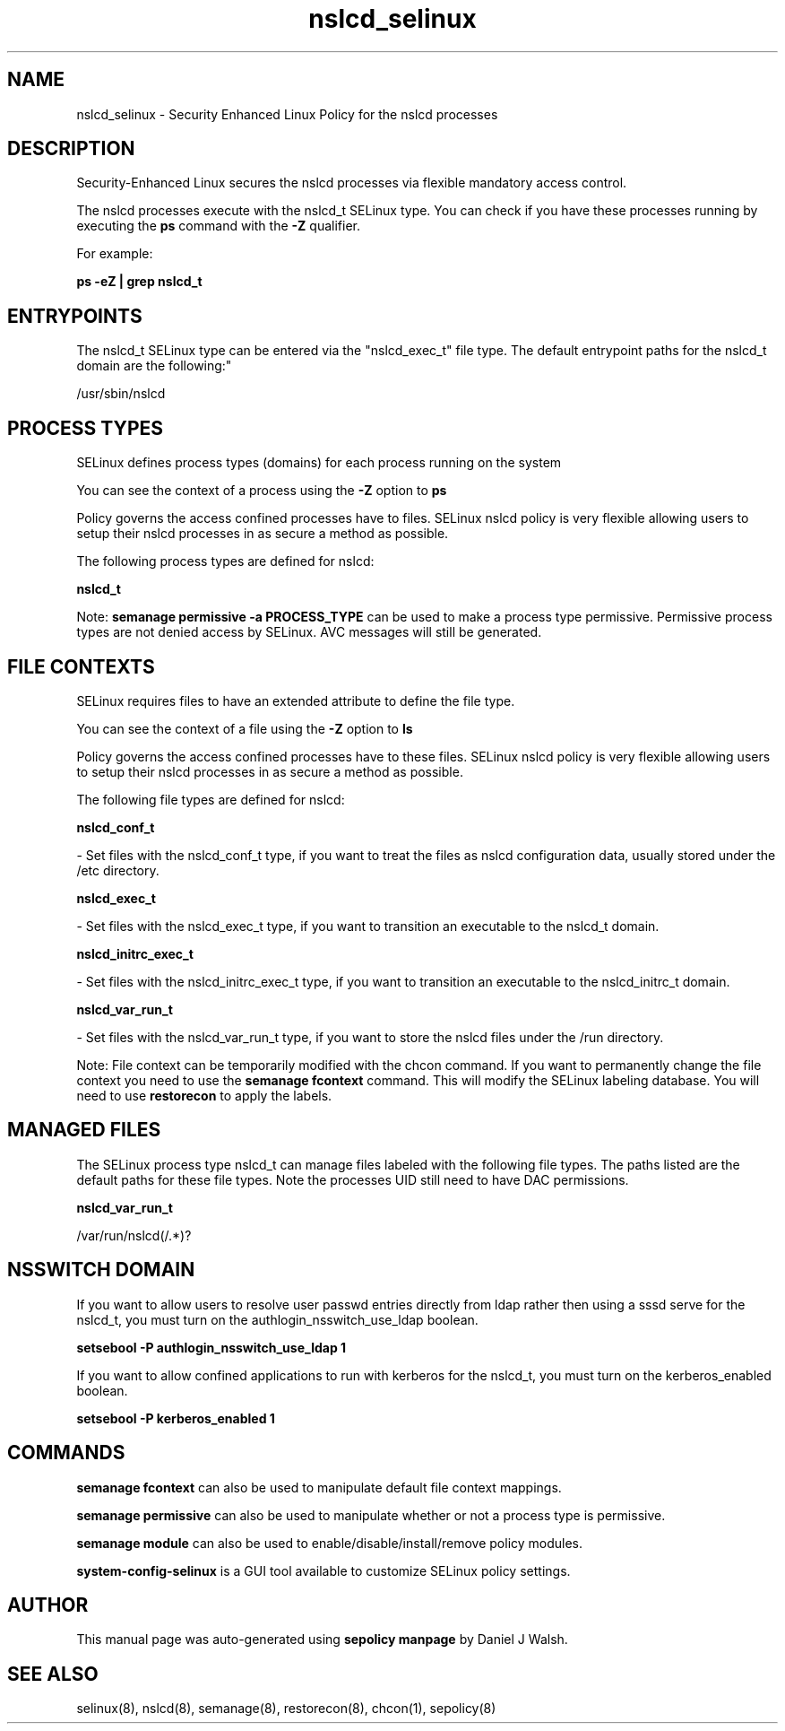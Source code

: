.TH  "nslcd_selinux"  "8"  "12-10-19" "nslcd" "SELinux Policy documentation for nslcd"
.SH "NAME"
nslcd_selinux \- Security Enhanced Linux Policy for the nslcd processes
.SH "DESCRIPTION"

Security-Enhanced Linux secures the nslcd processes via flexible mandatory access control.

The nslcd processes execute with the nslcd_t SELinux type. You can check if you have these processes running by executing the \fBps\fP command with the \fB\-Z\fP qualifier. 

For example:

.B ps -eZ | grep nslcd_t


.SH "ENTRYPOINTS"

The nslcd_t SELinux type can be entered via the "nslcd_exec_t" file type.  The default entrypoint paths for the nslcd_t domain are the following:"

/usr/sbin/nslcd
.SH PROCESS TYPES
SELinux defines process types (domains) for each process running on the system
.PP
You can see the context of a process using the \fB\-Z\fP option to \fBps\bP
.PP
Policy governs the access confined processes have to files. 
SELinux nslcd policy is very flexible allowing users to setup their nslcd processes in as secure a method as possible.
.PP 
The following process types are defined for nslcd:

.EX
.B nslcd_t 
.EE
.PP
Note: 
.B semanage permissive -a PROCESS_TYPE 
can be used to make a process type permissive. Permissive process types are not denied access by SELinux. AVC messages will still be generated.

.SH FILE CONTEXTS
SELinux requires files to have an extended attribute to define the file type. 
.PP
You can see the context of a file using the \fB\-Z\fP option to \fBls\bP
.PP
Policy governs the access confined processes have to these files. 
SELinux nslcd policy is very flexible allowing users to setup their nslcd processes in as secure a method as possible.
.PP 
The following file types are defined for nslcd:


.EX
.PP
.B nslcd_conf_t 
.EE

- Set files with the nslcd_conf_t type, if you want to treat the files as nslcd configuration data, usually stored under the /etc directory.


.EX
.PP
.B nslcd_exec_t 
.EE

- Set files with the nslcd_exec_t type, if you want to transition an executable to the nslcd_t domain.


.EX
.PP
.B nslcd_initrc_exec_t 
.EE

- Set files with the nslcd_initrc_exec_t type, if you want to transition an executable to the nslcd_initrc_t domain.


.EX
.PP
.B nslcd_var_run_t 
.EE

- Set files with the nslcd_var_run_t type, if you want to store the nslcd files under the /run directory.


.PP
Note: File context can be temporarily modified with the chcon command.  If you want to permanently change the file context you need to use the 
.B semanage fcontext 
command.  This will modify the SELinux labeling database.  You will need to use
.B restorecon
to apply the labels.

.SH "MANAGED FILES"

The SELinux process type nslcd_t can manage files labeled with the following file types.  The paths listed are the default paths for these file types.  Note the processes UID still need to have DAC permissions.

.br
.B nslcd_var_run_t

	/var/run/nslcd(/.*)?
.br

.SH NSSWITCH DOMAIN

.PP
If you want to allow users to resolve user passwd entries directly from ldap rather then using a sssd serve for the nslcd_t, you must turn on the authlogin_nsswitch_use_ldap boolean.

.EX
.B setsebool -P authlogin_nsswitch_use_ldap 1
.EE

.PP
If you want to allow confined applications to run with kerberos for the nslcd_t, you must turn on the kerberos_enabled boolean.

.EX
.B setsebool -P kerberos_enabled 1
.EE

.SH "COMMANDS"
.B semanage fcontext
can also be used to manipulate default file context mappings.
.PP
.B semanage permissive
can also be used to manipulate whether or not a process type is permissive.
.PP
.B semanage module
can also be used to enable/disable/install/remove policy modules.

.PP
.B system-config-selinux 
is a GUI tool available to customize SELinux policy settings.

.SH AUTHOR	
This manual page was auto-generated using 
.B "sepolicy manpage"
by Daniel J Walsh.

.SH "SEE ALSO"
selinux(8), nslcd(8), semanage(8), restorecon(8), chcon(1), sepolicy(8)
